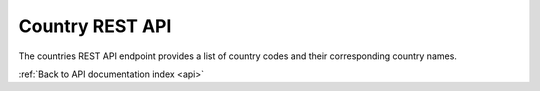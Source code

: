 .. _api-country:

Country REST API
================

The countries REST API endpoint provides a list of country codes and their
corresponding country names.

.. http:get:: /api/countries

   List of countries.

   **Example request**:

   .. sourcecode:: http

      GET /api/countries HTTP/1.1
      Host: example.com
      Accept: application/json, text/javascript

   **Example response**:

   .. sourcecode:: http

      HTTP/1.1 200 OK
      Content-Type: text/javascript

    {
        "AF": "Afghanistan",
        "AX": "\u00c5land Islands",
        "AL": "Albania",
        "DZ": "Algeria",
        "AS": "American Samoa",
        "AD": "Andorra",
        "AO": "Angola",
        "AI": "Anguilla",
        "AQ": "Antarctica",
        "AG": "Antigua and Barbuda",
        "AR": "Argentina",
        "AM": "Armenia",
        "AW": "Aruba",
        "AU": "Australia",
        "AT": "Austria",
        "AZ": "Azerbaijan",
        "BS": "Bahamas",
        "BH": "Bahrain",
        "BD": "Bangladesh",
        "BB": "Barbados",
        "BY": "Belarus",
        "BE": "Belgium",
        "BZ": "Belize",
        "BJ": "Benin",
        "BM": "Bermuda",
        "BT": "Bhutan",
        "BO": "Bolivia",
        "BA": "Bosnia and Herzegovina",
        "BW": "Botswana",
        "BV": "Bouvet Island",
        "BR": "Brazil",
        "IO": "British Indian Ocean Territory",
        "VG": "British Virgin Islands",
        "BN": "Brunei",
        "BG": "Bulgaria",
        "BF": "Burkina Faso",
        "BI": "Burundi",
        "KH": "Cambodia",
        "CM": "Cameroon",
        "CA": "Canada",
        "CV": "Cape Verde",
        "KY": "Cayman Islands",
        "CF": "Central African Republic",
        "TD": "Chad",
        "CL": "Chile",
        "CN": "China",
        "CX": "Christmas Island",
        "CC": "Cocos [Keeling] Islands",
        "CO": "Colombia",
        "KM": "Comoros",
        "CG": "Congo - Brazzaville",
        "CD": "Congo - Kinshasa",
        "CK": "Cook Islands",
        "CR": "Costa Rica",
        "CI": "C\u00f4te d\u2019Ivoire",
        "HR": "Croatia",
        "CU": "Cuba",
        "CY": "Cyprus",
        "CZ": "Czech Republic",
        "DK": "Denmark",
        "DJ": "Djibouti",
        "DM": "Dominica",
        "DO": "Dominican Republic",
        "EC": "Ecuador",
        "EG": "Egypt",
        "SV": "El Salvador",
        "GQ": "Equatorial Guinea",
        "ER": "Eritrea",
        "EE": "Estonia",
        "ET": "Ethiopia",
        "QU": "European Union",
        "FK": "Falkland Islands",
        "FO": "Faroe Islands",
        "FJ": "Fiji",
        "FI": "Finland",
        "FR": "France",
        "GF": "French Guiana",
        "PF": "French Polynesia",
        "TF": "French Southern Territories",
        "GA": "Gabon",
        "GM": "Gambia",
        "GE": "Georgia",
        "DE": "Germany",
        "GH": "Ghana",
        "GI": "Gibraltar",
        "GR": "Greece",
        "GL": "Greenland",
        "GD": "Grenada",
        "GP": "Guadeloupe",
        "GU": "Guam",
        "GT": "Guatemala",
        "GG": "Guernsey",
        "GN": "Guinea",
        "GW": "Guinea-Bissau",
        "GY": "Guyana",
        "HT": "Haiti",
        "HM": "Heard Island and McDonald Islands",
        "HN": "Honduras",
        "HK": "Hong Kong SAR China",
        "HU": "Hungary",
        "IS": "Iceland",
        "IN": "India",
        "ID": "Indonesia",
        "IR": "Iran",
        "IQ": "Iraq",
        "IE": "Ireland",
        "IM": "Isle of Man",
        "IL": "Israel",
        "IT": "Italy",
        "JM": "Jamaica",
        "JP": "Japan",
        "JE": "Jersey",
        "JO": "Jordan",
        "KZ": "Kazakhstan",
        "KE": "Kenya",
        "KI": "Kiribati",
        "KW": "Kuwait",
        "KG": "Kyrgyzstan",
        "LA": "Laos",
        "LV": "Latvia",
        "LB": "Lebanon",
        "LS": "Lesotho",
        "LR": "Liberia",
        "LY": "Libya",
        "LI": "Liechtenstein",
        "LT": "Lithuania",
        "LU": "Luxembourg",
        "MO": "Macau SAR China",
        "MK": "Macedonia",
        "MG": "Madagascar",
        "MW": "Malawi",
        "MY": "Malaysia",
        "MV": "Maldives",
        "ML": "Mali",
        "MT": "Malta",
        "MH": "Marshall Islands",
        "MQ": "Martinique",
        "MR": "Mauritania",
        "MU": "Mauritius",
        "YT": "Mayotte",
        "MX": "Mexico",
        "FM": "Micronesia",
        "MD": "Moldova",
        "MC": "Monaco",
        "MN": "Mongolia",
        "ME": "Montenegro",
        "MS": "Montserrat",
        "MA": "Morocco",
        "MZ": "Mozambique",
        "MM": "Myanmar [Burma]",
        "NA": "Namibia",
        "NR": "Nauru",
        "NP": "Nepal",
        "NL": "Netherlands",
        "AN": "Netherlands Antilles",
        "NC": "New Caledonia",
        "NZ": "New Zealand",
        "NI": "Nicaragua",
        "NE": "Niger",
        "NG": "Nigeria",
        "NU": "Niue",
        "NF": "Norfolk Island",
        "MP": "Northern Mariana Islands",
        "KP": "North Korea",
        "NO": "Norway",
        "OM": "Oman",
        "QO": "Outlying Oceania",
        "PK": "Pakistan",
        "PW": "Palau",
        "PS": "Palestinian Territories",
        "PA": "Panama",
        "PG": "Papua New Guinea",
        "PY": "Paraguay",
        "PE": "Peru",
        "PH": "Philippines",
        "PN": "Pitcairn Islands",
        "PL": "Poland",
        "PT": "Portugal",
        "PR": "Puerto Rico",
        "QA": "Qatar",
        "RE": "R\u00e9union",
        "RO": "Romania",
        "RU": "Russia",
        "RW": "Rwanda",
        "BL": "Saint Barth\u00e9lemy",
        "SH": "Saint Helena",
        "KN": "Saint Kitts and Nevis",
        "LC": "Saint Lucia",
        "MF": "Saint Martin",
        "PM": "Saint Pierre and Miquelon",
        "VC": "Saint Vincent and the Grenadines",
        "WS": "Samoa",
        "SM": "San Marino",
        "ST": "S\u00e3o Tom\u00e9 and Pr\u00edncipe",
        "SA": "Saudi Arabia",
        "SN": "Senegal",
        "RS": "Serbia",
        "CS": "Serbia and Montenegro",
        "SC": "Seychelles",
        "SL": "Sierra Leone",
        "SG": "Singapore",
        "SK": "Slovakia",
        "SI": "Slovenia",
        "SB": "Solomon Islands",
        "SO": "Somalia",
        "ZA": "South Africa",
        "GS": "South Georgia and the South Sandwich Islands",
        "KR": "South Korea",
        "ES": "Spain",
        "LK": "Sri Lanka",
        "SD": "Sudan",
        "SR": "Suriname",
        "SJ": "Svalbard and Jan Mayen",
        "SZ": "Swaziland",
        "SE": "Sweden",
        "CH": "Switzerland",
        "SY": "Syria",
        "TW": "Taiwan",
        "TJ": "Tajikistan",
        "TZ": "Tanzania",
        "TH": "Thailand",
        "TL": "Timor-Leste",
        "TG": "Togo",
        "TK": "Tokelau",
        "TO": "Tonga",
        "TT": "Trinidad and Tobago",
        "TN": "Tunisia",
        "TR": "Turkey",
        "TM": "Turkmenistan",
        "TC": "Turks and Caicos Islands",
        "TV": "Tuvalu",
        "UG": "Uganda",
        "UA": "Ukraine",
        "AE": "United Arab Emirates",
        "GB": "United Kingdom",
        "US": "United States",
        "ZZ": "Unknown or Invalid Region",
        "UY": "Uruguay",
        "UM": "U.S. Minor Outlying Islands",
        "VI": "U.S. Virgin Islands",
        "UZ": "Uzbekistan",
        "VU": "Vanuatu",
        "VA": "Vatican City",
        "VE": "Venezuela",
        "VN": "Vietnam",
        "WF": "Wallis and Futuna",
        "EH": "Western Sahara",
        "YE": "Yemen",
        "ZM": "Zambia",
        "ZW": "Zimbabwe"
    }

   :statuscode 200: no error

:ref:`Back to API documentation index <api>`
